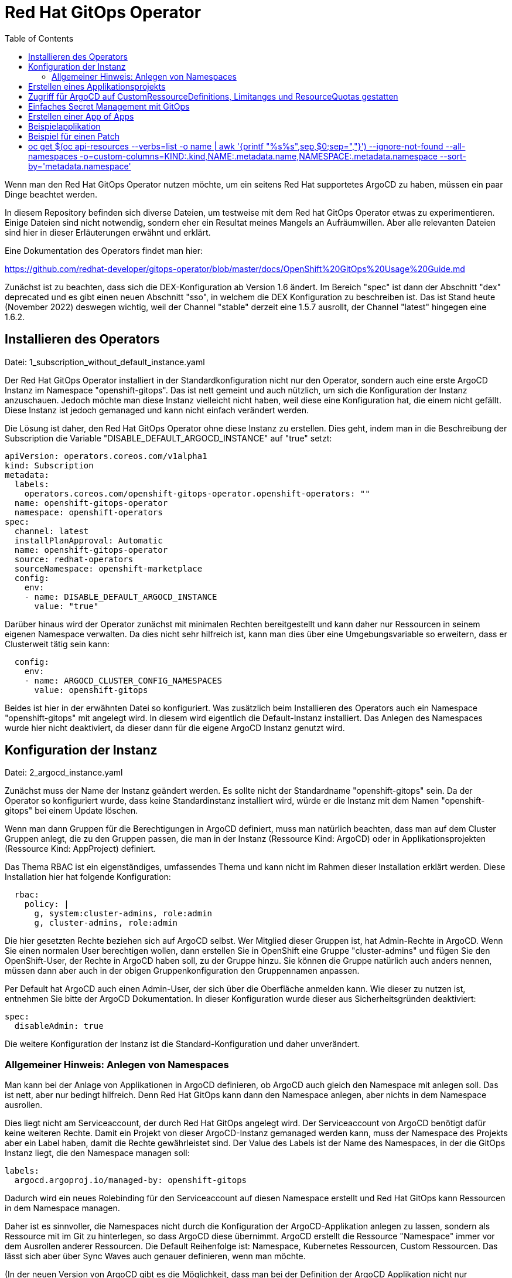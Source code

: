 = Red Hat GitOps Operator
:toc:

Wenn man den Red Hat GitOps Operator nutzen möchte, um ein seitens Red Hat supportetes ArgoCD zu haben, müssen ein paar Dinge beachtet werden.

In diesem Repository befinden sich diverse Dateien, um testweise mit dem Red hat GitOps Operator etwas zu experimentieren. Einige Dateien sind nicht notwendig, sondern eher ein Resultat meines Mangels an Aufräumwillen. Aber alle relevanten Dateien sind hier in dieser Erläuterungen erwähnt und erklärt.

Eine Dokumentation des Operators findet man hier:

https://github.com/redhat-developer/gitops-operator/blob/master/docs/OpenShift%20GitOps%20Usage%20Guide.md

Zunächst ist zu beachten, dass sich die DEX-Konfiguration ab Version 1.6 ändert. Im Bereich "spec" ist dann der Abschnitt "dex" deprecated und es gibt einen neuen Abschnitt "sso", in welchem die DEX Konfiguration zu beschreiben ist. Das ist Stand heute (November 2022) deswegen wichtig, weil der Channel "stable" derzeit eine 1.5.7 ausrollt, der Channel "latest" hingegen eine 1.6.2.

== Installieren des Operators

Datei: 1_subscription_without_default_instance.yaml

Der Red Hat GitOps Operator installiert in der Standardkonfiguration nicht nur den Operator, sondern auch eine erste ArgoCD Instanz im Namespace "openshift-gitops". Das ist nett gemeint und auch nützlich, um sich die Konfiguration der Instanz anzuschauen. Jedoch möchte man diese Instanz vielleicht nicht haben, weil diese eine Konfiguration hat, die einem nicht gefällt. Diese Instanz ist jedoch gemanaged und kann nicht einfach verändert werden.

Die Lösung ist daher, den Red Hat GitOps Operator ohne diese Instanz zu erstellen. Dies geht, indem man in die Beschreibung der Subscription die Variable "DISABLE_DEFAULT_ARGOCD_INSTANCE" auf "true" setzt:

[source,yaml]
----
apiVersion: operators.coreos.com/v1alpha1
kind: Subscription
metadata:
  labels:
    operators.coreos.com/openshift-gitops-operator.openshift-operators: ""
  name: openshift-gitops-operator
  namespace: openshift-operators
spec:
  channel: latest
  installPlanApproval: Automatic
  name: openshift-gitops-operator
  source: redhat-operators
  sourceNamespace: openshift-marketplace
  config:
    env:
    - name: DISABLE_DEFAULT_ARGOCD_INSTANCE
      value: "true"
----

Darüber hinaus wird der Operator zunächst mit minimalen Rechten bereitgestellt und kann daher nur Ressourcen in seinem eigenen Namespace verwalten. Da dies nicht sehr hilfreich ist, kann man dies über eine Umgebungsvariable so erweitern, dass er Clusterweit tätig sein kann:

[source,yaml]
----
  config:
    env:
    - name: ARGOCD_CLUSTER_CONFIG_NAMESPACES
      value: openshift-gitops
----

Beides ist hier in der erwähnten Datei so konfiguriert. Was zusätzlich beim Installieren des Operators auch ein Namespace "openshift-gitops" mit angelegt wird. In diesem wird eigentlich die Default-Instanz installiert. Das Anlegen des Namespaces wurde hier nicht deaktiviert, da dieser dann für die eigene ArgoCD Instanz genutzt wird.

== Konfiguration der Instanz

Datei: 2_argocd_instance.yaml

Zunächst muss der Name der Instanz geändert werden. Es sollte nicht der Standardname "openshift-gitops" sein. Da der Operator so konfiguriert wurde, dass keine Standardinstanz installiert wird, würde er die Instanz mit dem Namen "openshift-gitops" bei einem Update löschen.

Wenn man dann Gruppen für die Berechtigungen in ArgoCD definiert, muss man natürlich beachten, dass man auf dem Cluster Gruppen anlegt, die zu den Gruppen passen, die man in der Instanz (Ressource Kind: ArgoCD) oder in Applikationsprojekten (Ressource Kind: AppProject) definiert.

Das Thema RBAC ist ein eigenständiges, umfassendes Thema und kann nicht im Rahmen dieser Installation erklärt werden. Diese Installation hier hat folgende Konfiguration:

[source,yaml]
----
  rbac:
    policy: |
      g, system:cluster-admins, role:admin
      g, cluster-admins, role:admin
----

Die hier gesetzten Rechte beziehen sich auf ArgoCD selbst. Wer Mitglied dieser Gruppen ist, hat Admin-Rechte in ArgoCD. Wenn Sie einen normalen User berechtigen wollen, dann erstellen Sie in OpenShift eine Gruppe "cluster-admins" und fügen Sie den OpenShift-User, der Rechte in ArgoCD haben soll, zu der Gruppe hinzu. Sie können die Gruppe natürlich auch anders nennen, müssen dann aber auch in der obigen Gruppenkonfiguration den Gruppennamen anpassen.

Per Default hat ArgoCD auch einen Admin-User, der sich über die Oberfläche anmelden kann. Wie dieser zu nutzen ist, entnehmen Sie bitte der ArgoCD Dokumentation. In dieser Konfiguration wurde dieser aus Sicherheitsgründen deaktiviert:

[source,yaml]
----
spec:
  disableAdmin: true
----

Die weitere Konfiguration der Instanz ist die Standard-Konfiguration und daher unverändert.

=== Allgemeiner Hinweis: Anlegen von Namespaces

Man kann bei der Anlage von Applikationen in ArgoCD definieren, ob ArgoCD auch gleich den Namespace mit anlegen soll. Das ist nett, aber nur bedingt hilfreich. Denn Red Hat GitOps kann dann den Namespace anlegen, aber nichts in dem Namespace ausrollen.

Dies liegt nicht am Serviceaccount, der durch Red Hat GitOps angelegt wird. Der Serviceaccount von ArgoCD benötigt dafür keine weiteren Rechte. Damit ein Projekt von dieser ArgoCD-Instanz gemanaged werden kann, muss der Namespace des Projekts aber ein Label haben, damit die Rechte gewährleistet sind. Der Value des Labels ist der Name des Namespaces, in der die GitOps Instanz liegt, die den Namespace managen soll:

[source,yaml]
----
labels:
  argocd.argoproj.io/managed-by: openshift-gitops
----

Dadurch wird ein neues Rolebinding für den Serviceaccount auf diesen Namespace erstellt und Red Hat GitOps kann Ressourcen in dem Namespace managen.

Daher ist es sinnvoller, die Namespaces nicht durch die Konfiguration der ArgoCD-Applikation anlegen zu lassen, sondern als Ressource mit im Git zu hinterlegen, so dass ArgoCD diese übernimmt. ArgoCD erstellt die Ressource "Namespace" immer vor dem Ausrollen anderer Ressourcen. Die Default Reihenfolge ist: Namespace, Kubernetes Ressourcen, Custom Ressourcen. Das lässt sich aber über Sync Waves auch genauer definieren, wenn man möchte.

(In der neuen Version von ArgoCD gibt es die Möglichkeit, dass man bei der Definition der ArgoCD Applikation nicht nur konfigurieren kann, dass ArgoCD den Namespace erstellt, sondern dort auch direkt Labels und Annotations mit erstellen kann, da dies in vielen Szenarien hilfreich ist, unter anderem auch Istio etc. Dies ist jedoch in der aktuellen Version des Red Hat GitOps Operators noch nicht umgesetzt. https://argo-cd.readthedocs.io/en/stable/user-guide/sync-options/ )

== Erstellen eines Applikationsprojekts

Datei: 3_appproject.yaml

Zunächst gibt es in ArgoCD immer das Applikationsprojekt "Default". Alle Applikationen, die nicht einem Applikationsprojekt zugewiesen werden, kommen automatisch in das Applikationsprojekt "Default".

In einem Applikationsprojekt können Berechtigungen und weitere Konfigurationen für die zugehörigen Applikationen konfiguriert werden. Wer darf was in ArgoCD bei den zugewiesenen Applikationen? Welche Repositories können verwendet werden? Usw.

In diesem Beispiel werden nur die Berechtigungen für die User gesetzt. Wer Mitglied der Gruppe "cluster-admins" ist, hat alle Rechte in ArgoCD bei den zu diesem Applikationsprojekt gehörenden Applikationen.

[source,yaml]
----
  roles:
    - description: Alle Rechte
      groups:
        - cluster-admins
      name: admin
      policies:
        - 'p, proj:applications:admin, applications, *, applications/*, allow'
----

== Zugriff für ArgoCD auf CustomRessourceDefinitions, Limitanges und ResourceQuotas gestatten

Datei: 4_additional_role.yaml +
Datei: 5_additional_clusterrolebinding.yaml

Der ArgoCD Instanz fehlen nun noch Berechtigungen, um mit Custom Ressource Definitions, LimitRanges und ResourceQuotas umzugehen. Diese Berechtigung wird über die obigen Dateien hinzugefügt.

[source,yaml]
----
kind: ClusterRole
apiVersion: rbac.authorization.k8s.io/v1
metadata:
  name: crd-admin
rules:
- apiGroups: ["apiextensions.k8s.io"]
  resources: ["customresourcedefinitions"]
  verbs: ["*"]
- apiGroups: [""]
  resources: ["limitranges","resourcequotas"]
  verbs: ["*"] 
----

== Einfaches Secret Management mit GitOps

Wenn man mit OpenShift arbeitet, benötigt man auch Secrets. Diese möchte man aber nicht einfach so in seinem Git ablegen. Es gibt zahlreiche professionelle Tools, um dies zu lösen. Sowohl die Cloudprovider bieten hier Lösungen an (z.B. Azure Vault) als auch andere Anbieter wie das Hashicorp Vault. Jedoch möchte man, wenn man privat ein wenig experimentiert, oft keine derart große und Umfangreiche Lösung haben. Hier bietet sich das Gespann "Mozilla SOPS" und "AGE" an. Red Hat hat eine sehr schöne Anleitung geschrieben, wie man dies in sein GitOps integriert:

https://cloud.redhat.com/blog/a-guide-to-gitops-and-secret-management-with-argocd-operator-and-sops

Dazu installiert man sich einmal "Age" auf dem eigenen PC. ("Age" wird dabei Deutsch, nicht Englisch ausgesprochen.): https://github.com/FiloSottile/age#installation

Nun erstellt man sich einen Public und einen Private Key mit Age und speichert diesen in einer Datei:

[source]
----
age-keygen -o age.agekey
----

Der Public Key wird dabei direkt angezeigt, beide Keys werden in der erstellten Datei gespeichert. Diesen Private Key müssen wir in unserem OpenShift im Namespace von Gitops hinterlegen:

[source]
----
oc create secret generic sops-age --namespace=openshift-gitops --from-file=key.txt=age.agekey
----

Jetzt passen wir die Installation unserer GitOps Instanz an. Dazu als einfachen Weg die YAML der GitOps Instanz über die Weboberfläche des Clusters aufrufen und etwas im Abschnitt "repo" hinzufügen. Dadurch wird das eben erstellte Secret gemounted und über einen Init-Container "ksops" installiert. KSOPS dient dazu, unsere Secrets am Ende wieder zu entschlüsseln. Die Dinge, die bereits im Abschnitt "repo" stehen, bleiben dort auch stehen. Das unten stehende kommt lediglich zusätzlich in diesen Abschnitt:

[source,yaml]
----
  repo:
    env:
    - name: XDG_CONFIG_HOME
      value: /.config
    - name: SOPS_AGE_KEY_FILE
      value: /.config/sops/age/keys.txt
    volumes:
    - name: custom-tools
      emptyDir: {}
    - name: sops-age
      secret:
        secretName: sops-age
    initContainers:
    - name: install-ksops
      image: viaductoss/ksops:v3.0.2
      command: ["/bin/sh", "-c"]
      args:
      - 'echo "Installing KSOPS..."; cp ksops /custom-tools/; cp $GOPATH/bin/kustomize /custom-tools/; echo "Done.";'
      volumeMounts:
        - mountPath: /custom-tools
          name: custom-tools
    volumeMounts:
    - mountPath: /usr/local/bin/kustomize
      name: custom-tools
      subPath: kustomize
    - mountPath: /.config/kustomize/plugin/viaduct.ai/v1/ksops/ksops
      name: custom-tools
      subPath: ksops
    - mountPath: /.config/sops/age/keys.txt
      name: sops-age
      subPath: keys.txt
----

Nun installieren wir uns auf dem eigenen PC noch SOPS: https://github.com/mozilla/sops/releases

Als einfaches Beispiel wollen wir einfach ein Secret verschlüsselt im Git hinterlegen und dann auf den Cluster mit GitOps so ausrollen, dass das Secret entschlüsselt im Cluster liegt.

Ordner: my-secret

Wir erstellen zunächst die Datei, die eine Regel für SOPS hinterlegt:

Dateiname: ".sops.yaml" (direkt im Ordner "my-secret", nicht im Unterordner "my-app")

[source]
----
creation_rules:
  - path_regex: .*\.sops\.ya?ml
    encrypted_regex: "^(data|stringData)$"
    age: age1j8r0n4pr8f4uzcd7g84zac45xl8jv8jqhj7uv3f4s0ep43yhh5vsxr7lcc----
----

Die hier angegebene "path_regex" bedeutet, nach beliebigen Dateien (.*) sucht, die dann mit ".sops.yaml" oder ".sops.yml" enden. Beispielsweise eben einer Datei namens "my_secret.sops.yaml"
Ins Feld "age" kommt der Public Key, den uns Age vorhin angezeigt hat und der auch in der von Age erstellten Datei zu finden ist.

Nun benötigen wir irgendein Secret. Hier ein Beispiel:

Dateiname: my_secret.sops.yaml

[source]
----
apiVersion: v1
kind: Secret
metadata:
  name: mysecret
type: Opaque
stringData:
  username: admin
  password: totalgeheim
----

Dieses Secret verschlüsseln wir nun mit SOPS auf dem eigenen PC. Dazu führen wir im Ordner "my_secret" diesen Befehl aus:

[source]
----
sops --encrypt --in-place .\my_secret.sops.yaml
----

SOPS sucht dabei automatisch nach der Konfigurationsdatei mit dem Namen ".sops.yaml", so dass wir dem Befehl keine weiteren Parameter mitgeben müssen. Dabei wird die Datei verschlüsselt und unter dem gleichen Namen (--in-place) wieder gespeichert. Unser Secret sieht nun so aus:

[source,yaml]
----
apiVersion: v1
kind: Secret
metadata:
    name: mysecret
type: Opaque
stringData:
    username: ENC[AES256_GCM,data:FpB+53Q=,iv:fka8v2hqD+/GQL5nr+FC1berFiy8+SWonJaNM3eS1nA=,tag:k2zdZw6iklTzD92bJGucSg==,type:str]
    password: ENC[AES256_GCM,data:bqXmWW95zj4SJxI=,iv:ePPJnSBp6KCvulps61Z21YPn1w+w+ug/RTPYAh4Lac0=,tag:B+Vs5pDSONhnKmQRp7UZ4w==,type:str]
sops:
    kms: []
    gcp_kms: []
    azure_kv: []
    hc_vault: []
    age:
        - recipient: age1j8r0n4pr8f4uzcd7g84zac45xl8jv8jqhj7uv3f4s0ep43yhh5vsxr7lcc
          enc: |
            -----BEGIN AGE ENCRYPTED FILE-----
            YWdlLWVuY3J5cHRpb24ub3JnL3YxCi0+IFgyNTUxOSBlb2EwY0pKVGU4TzNOc09X
            MktBZjhqbmhKcWJLVzFoRUNyOFJ5cDdITDFNCkJnVWcrVXhialU0V2lVNUlDRWZD
            KzhBVm8vN090R29SMld4cXh2aXphdW8KLS0tIG9wOHNTL0kyQTA4cHV4UHZPNVlJ
            M0FiL2UyWis1eDk4TFNpMVcwQzFtbzQKFjFT7FAAptXZbLCUTdTpZD21b5QODw+Q
            pM9wreHRId8fUsVYle/3yYB0jlzSxpym+O/Sk+cxseveuuXn2fphsg==
            -----END AGE ENCRYPTED FILE-----
    lastmodified: "2023-03-19T15:05:50Z"
    mac: ENC[AES256_GCM,data:u0oTVY1UbvEFBj/pBShi1/Ys2mVxe2MiGwDZI6TigCskOrDu7zVDZ9BZxRnmmy+bBvpvzPSriwVuiM/9LSgSw3bSmcDsWKCUwPTVukOfNvQm9t3XEe0WG2R4m4S3Wlztl9ttIEzniMkoqhTtuLsuL3GHxRj5akKwAkxn6jAuN/M=,iv:C93R9pkdCsYzT4Gt0vlapaHT/O7t3HDVMat9HGljoK4=,tag:QOCGIC+9Fs1ZDgCMXUm2CA==,type:str]
    pgp: []
    encrypted_regex: ^(data|stringData)$
    version: 3.7.3
----


== Erstellen einer App of Apps

Datei: 7_application_app_of_apps.yaml

Man könnte nun einzelne ArgoCD Applications für jede Applikation manuell installieren. Einfach wird dies, wenn wir eine "App of Apps" nutzen.

Wir hinterlegen dazu alle unsere ArgoCD Application Yaml Dateien in einem Ordner in unserem Git (hier in diesem Repostitory der Ordner "app_of_apps"). Dann schreiben wir eine einzige ArgoCD Application Yaml, die auf diesen Ordner als Quelle verweist (eine kleine Erklärung folgt im Anschluss):

[source,yaml]
----
apiVersion: argoproj.io/v1alpha1
kind: Application
metadata:
  name: app-of-apps
  namespace: openshift-gitops
spec:
  destination:
    namespace: openshift-gitops
    server: 'https://kubernetes.default.svc'
  project: applications
  source:
    path: app_of_apps
    repoURL: 'https://github.com/saschasgit/rh-gitops.git'
    targetRevision: HEAD
  syncPolicy:
    syncOptions:
----

Wenn wir dann ArgoCD starten, ist zunächst nur eine Applikation vorhanden, diese "app-of-apps". Sobald wir diese synchronisieren, werden die Applikationen, für die wir im "app_of_apps" Ordner ArgoCD Application Yamls hinterlegt haben, als Applikationen im ArgoCD erscheinen.


== Beispielapplikation

Um nun eine Beispielapplikation zu erstellen, legt man eine ArgoCD-Applikation an. Diese hat im Wesentlichen drei relevante Informationen:

Destination: Der Name des OpenShift-Projekts, wo die Applikation installiert werden soll. Dazu die Angabe des Servers, damit ArgoCD zugreifen kann. Wenn ArgoCD im gleichen OpenShift-Cluster liegt, reicht für den Server die Angabe: 'https://kubernetes.default.svc'

Source: Angabe des Repositories, wo die Manifeste der Applikationen liegen.

SyncPolicy: Die Konfiguration, wie ArgoCD syncen soll.

Wenn diese Datei ausgerollt wird, entsteht noch keine Applikation in OpenShift, da ArgoCD hier nicht automatisch synchronisiert (man könnte das automatisieren, indem man diei entsprechende Option unter SyncPolicy setzt). Aber in ArgoCD sieht man nun diese Applikation. In ArgoCD kann man nun bei der Applikation auf "Sync" klicken und die Applikation nach OpenShift ausrollen.

Und damit haben wir nun eine über ArgoCD ausgerollte Applikation.

== Beispiel für einen Patch

Datei: 8a_application_bookinfo_ssa.yaml +
Datei: 8b_application_group_ssa.yaml

Ich habe aber noch zwei Dateien hinzugefügt, um etwas zu demonstrieren.

Der Red Hat Gitops Operator kann ab der Version 1.7 nicht nur Applikationen ausrollen, sondern endlich auch bestehende Ressourcen patchen. Dies geht über Server-Side-Apply.

Wichtig ist hier, dass diese beiden Angaben in der SyncPolicy stehen:

[source,yaml]
----
  syncPolicy:
    syncOptions:
      - ServerSideApply=true
      - Validate=false
----

Die erste konfiguriert, dass hier ein Server-Side-Apply gemacht wird.
Die zweite ist wichtig, da bei einem Patch nur ein Teil der YAML angegeben wird, eine "Partial YAML". Dies würde sonst in einem Validierungsfehler enden.

Das erste Beispiel erstellt eine Applikation, welches folgende Datei auf den Cluster synchronisiert und damit die Replicas der Produktpage erhöht:

[source,yaml]
----
kind: Deployment
apiVersion: apps/v1
metadata:
  name: productpage-v1
  labels:
    info: ssa-test
spec:
  replicas: 3
----

Wie man sieht, wird nur der Teil ded Deployments beschrieben, welches die Anzahl der Replicas enthält.

Das zweite Beispiel kümmert sich um eine Ressource, die nicht in einem Namespace liegt, eine Gruppe. Es wird ein Label hinzugefügt.

[source,yaml]
----
kind: Group
apiVersion: user.openshift.io/v1
metadata:
  name: cluster-admins
  labels:
    info: ssa-test
----

Nun wird in einer ArgoCD-Applikation immer ein Namespace als "Destination" angegeben, jedoch haben wir hier eine Ressource, die nicht zu einem Namespace gehört. In diesem Fall muss ein Namespace angegeben werden, der auf dem Cluster existiert, weswegen sich natürlich "Default" anbietet. Die Ressource wird dann natürlich korrekt ohne Zugehörigkeit zu einem Namespace angelegt:

[source,yaml]
----
apiVersion: argoproj.io/v1alpha1
kind: Application
metadata:
  name: group-ssa
  namespace: openshift-gitops
spec:
  destination:
    namespace: default
----

# oc get $(oc api-resources --verbs=list -o name | awk '{printf "%s%s",sep,$0;sep=","}')  --ignore-not-found --all-namespaces -o=custom-columns=KIND:.kind,NAME:.metadata.name,NAMESPACE:.metadata.namespace --sort-by='metadata.namespace'